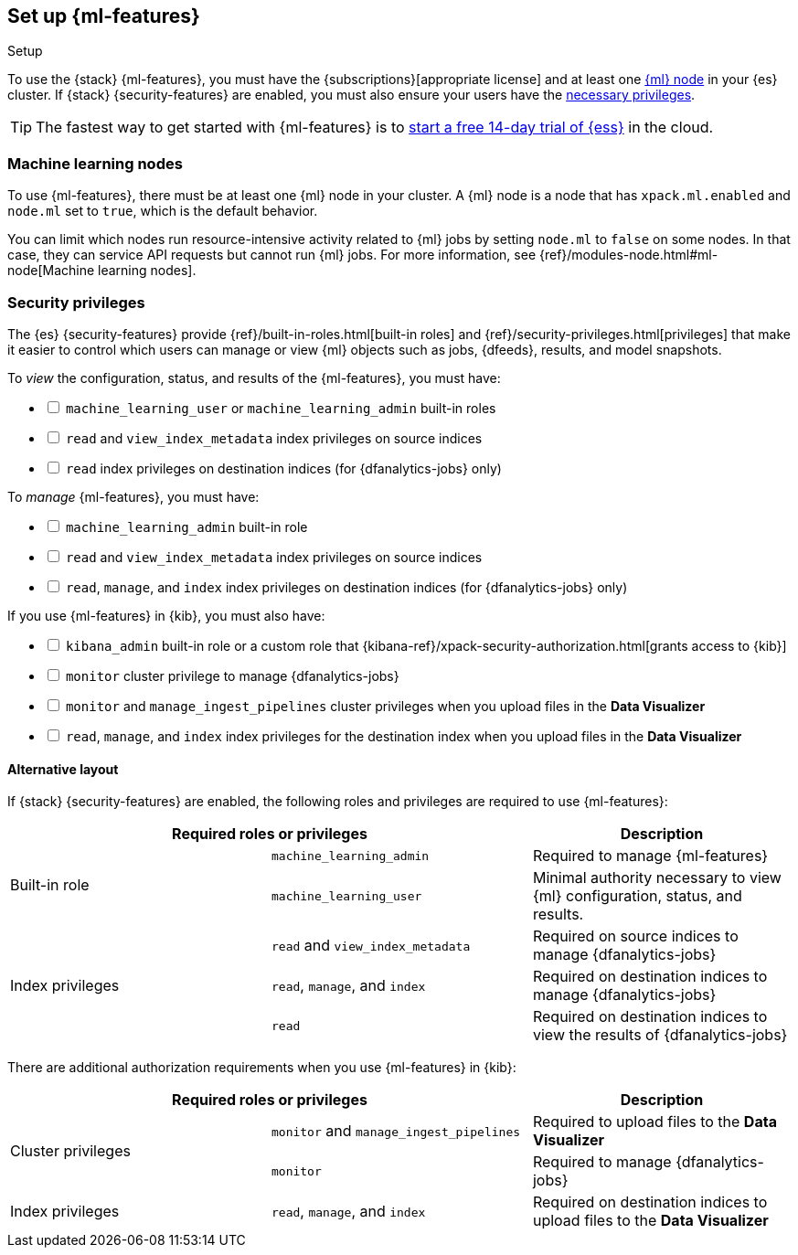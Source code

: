 [role="xpack"]
[[setup]]
== Set up {ml-features}
++++
<titleabbrev>Setup</titleabbrev>
++++

To use the {stack} {ml-features}, you must have the
{subscriptions}[appropriate license] and at least one <<ml-nodes,{ml} node>> in
your {es} cluster. If {stack} {security-features} are enabled, you must also
ensure your users have the <<setup-privileges,necessary privileges>>.

TIP: The fastest way to get started with {ml-features} is to
https://www.elastic.co/cloud/elasticsearch-service/signup[start a free 14-day
trial of {ess}] in the cloud.

[discrete]
[[ml-nodes]]
=== Machine learning nodes

To use {ml-features}, there must be at least one {ml} node in your cluster. A
{ml} node is a node that has `xpack.ml.enabled` and `node.ml` set to `true`,
which is the default behavior.

You can limit which nodes run resource-intensive activity related to {ml} jobs
by setting `node.ml` to `false` on some nodes. In that case, they can service
API requests but cannot run {ml} jobs. For more information, see
{ref}/modules-node.html#ml-node[Machine learning nodes].

[discrete]
[[setup-privileges]]
=== Security privileges

The {es} {security-features} provide {ref}/built-in-roles.html[built-in roles]
and {ref}/security-privileges.html[privileges] that make it easier to control
which users can manage or view {ml} objects such as jobs, {dfeeds}, results, and
model snapshots. 

To _view_ the configuration, status, and results of the {ml-features}, you
must have:

[%interactive]
* [ ] `machine_learning_user` or `machine_learning_admin` built-in roles
* [ ] `read` and `view_index_metadata` index privileges on source indices
* [ ] `read` index privileges on destination indices (for {dfanalytics-jobs}
  only)

To _manage_ {ml-features}, you must have:

[%interactive]
* [ ] `machine_learning_admin` built-in role
* [ ] `read` and `view_index_metadata` index privileges on source indices
* [ ] `read`, `manage`, and `index` index privileges on destination indices (for
  {dfanalytics-jobs} only)

If you use {ml-features} in {kib}, you must also have:

[%interactive]
* [ ] `kibana_admin` built-in role or a custom role that
{kibana-ref}/xpack-security-authorization.html[grants access to {kib}]
* [ ] `monitor` cluster privilege to manage {dfanalytics-jobs}
* [ ] `monitor` and `manage_ingest_pipelines` cluster privileges when you upload
files in the *Data Visualizer*
* [ ] `read`, `manage`, and `index` index privileges for the destination index
when you upload files in the *Data Visualizer*

[discrete]
==== Alternative layout

If {stack} {security-features} are enabled, the following roles and privileges
are required to use {ml-features}:

|===
2+| Required roles or privileges | Description

.2+| Built-in role | `machine_learning_admin` | Required to manage {ml-features}

| `machine_learning_user` | Minimal authority necessary to view {ml}
configuration, status, and results.

.3+| Index privileges | `read` and `view_index_metadata` | Required on source
indices to manage {dfanalytics-jobs}

| `read`, `manage`, and `index` | Required on destination indices to manage
{dfanalytics-jobs} 

| `read` | Required on destination indices to view the results of
{dfanalytics-jobs} 

|===

There are additional authorization requirements when you use {ml-features} in
{kib}:

|===
2+| Required roles or privileges | Description

.2+| Cluster privileges | `monitor` and `manage_ingest_pipelines` | Required to
upload files to the *Data Visualizer*

| `monitor` | Required to manage {dfanalytics-jobs}

| Index privileges | `read`, `manage`, and `index` | Required on
destination indices to upload files to the *Data Visualizer*

|===